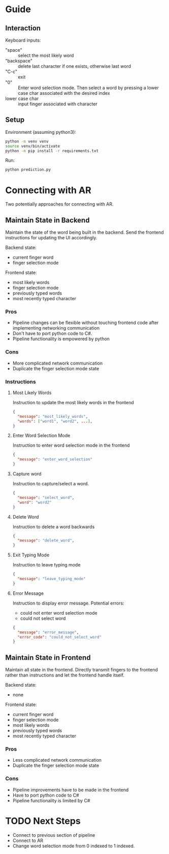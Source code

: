 
* Guide

** Interaction

Keyboard inputs:
- "space" :: select the most likely word
- "backspace" :: delete last character if one exists, otherwise last word
- "C-c" :: exit
- "0" :: Enter word selection mode. Then select a word by pressing a lower case char associated with the desired index
- lower case char :: input finger associated with character

** Setup

Environment (assuming python3):
#+begin_src bash
python -m venv venv
source venv/bin/activate
python -m pip install -r requirements.txt
#+end_src

Run:
#+begin_src bash
python prediction.py
#+end_src

* Connecting with AR

Two potentially approaches for connecting with AR.

** Maintain State in Backend

Maintain the state of the word being built in the backend. Send the frontend instructions for updating the UI accordingly.

Backend state:
- current finger word
- finger selection mode

Frontend state:
- most likely words
- finger selection mode
- previously typed words
- most recently typed character

*** Pros
- Pipeline changes can be flexible without touching frontend code after implementing networking communication
- Don't have to port python code to C#.
- Pipeline functionality is empowered by python
  
*** Cons
- More complicated network communication
- Duplicate the finger selection mode state
  
*** Instructions
**** Most Likely Words

Instruction to update the most likely words in the frontend

#+begin_src json
  {
    "message": "most_likely_words",
    "words": ["word1", "word2", ...],
  }
#+end_src

**** Enter Word Selection Mode

Instruction to enter word selection mode in the frontend

#+begin_src json
  {
    "message": "enter_word_selection"
  }
#+end_src

**** Capture word

Instruction to capture/select a word.

#+begin_src json
  {
    "message": "select_word",
    "word": "word2"
  }
#+end_src

**** Delete Word

Instruction to delete a word backwards

#+begin_src json
{
  "message": "delete_word",
}
#+end_src

**** Exit Typing Mode

Instruction to leave typing mode

#+begin_src json
{
  "message": "leave_typing_mode"
}
#+end_src

**** Error Message

Instruction to display error message. Potential errors:
- could not enter word selection mode
- could not select word

#+begin_src json
{
  "message": "error_message",
  "error_code": "could_not_select_word"
}
#+end_src

** Maintain State in Frontend

Maintain all state in the frontend. Directly transmit fingers to the frontend rather than instructions and let the frontend handle itself.

Backend state:
- none

Frontend state:
- current finger word
- finger selection mode
- most likely words
- previously typed words
- most recently typed character

*** Pros
- Less complicated network communication
- Duplicate the finger selection mode state

*** Cons
- Pipeline improvements have to be made in the frontend
- Have to port python code to C#
- Pipeline functionality is limited by C#

* TODO Next Steps
- Connect to previous section of pipeline
- Connect to AR
- Change word selection mode from 0 indexed to 1 indexed.

